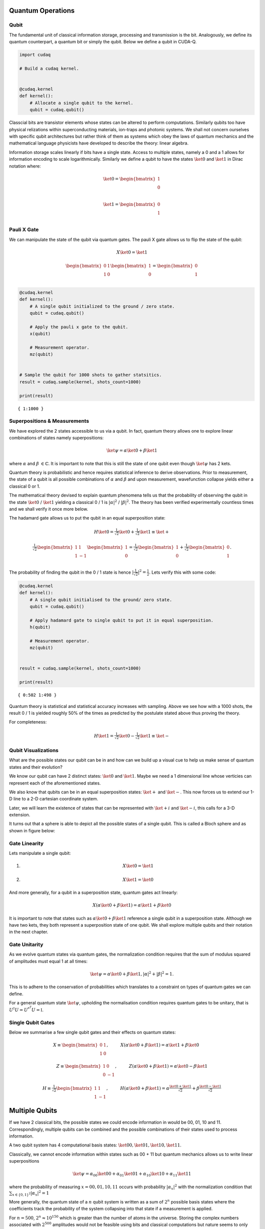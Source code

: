 Quantum Operations
============

Qubit
-----

The fundamental unit of classical information storage, processing and
transmission is the bit. Analogously, we define its quantum counterpart,
a quantum bit or simply the qubit. Below we define a qubit in CUDA-Q.

.. code:: python

    import cudaq
    
    # Build a cudaq kernel.
    
    
    @cudaq.kernel
    def kernel():
        # Allocate a single qubit to the kernel.
        qubit = cudaq.qubit()

Classcial bits are transistor elements whose states can be altered to
perform computations. Similarly qubits too have physical relizations
within superconducting materials, ion-traps and photonic systems. We
shall not concern ourselves with specific qubit architectures but rather
think of them as systems which obey the laws of quantum mechanics and
the mathematical language physicists have developed to describe the
theory: linear algebra.

Information storage scales linearly if bits have a single state. Access
to multiple states, namely a 0 and a 1 allows for information encoding
to scale logarithmically. Similarly we define a qubit to have the states
:math:`\ket{0}` and :math:`\ket{1}` in Dirac notation where:

.. math:: \ket{0} = \begin{bmatrix} 1 \\ 0 \\ \end{bmatrix}

.. math:: \ket{1} = \begin{bmatrix} 0 \\ 1 \\ \end{bmatrix}

Pauli X Gate
------------

We can manipulate the state of the qubit via quantum gates. The pauli X
gate allows us to flip the state of the qubit:

.. math::  X \ket{0} = \ket{1} 

.. math::  \begin{bmatrix} 0 & 1 \\ 1 & 0 \end{bmatrix} \begin{bmatrix} 1 \\ 0 \\ \end{bmatrix} = \begin{bmatrix} 0 \\ 1 \\ \end{bmatrix} 

.. code:: python

    @cudaq.kernel
    def kernel():
        # A single qubit initialized to the ground / zero state.
        qubit = cudaq.qubit()
    
        # Apply the pauli x gate to the qubit.
        x(qubit)
    
        # Measurement operator.
        mz(qubit)
    
    
    # Sample the qubit for 1000 shots to gather statsitics.
    result = cudaq.sample(kernel, shots_count=1000)
    
    print(result)


.. parsed-literal::

    { 1:1000 }
    


Superpositions & Measurements
-----------------------------

We have explored the 2 states accessible to us via a qubit. In fact,
quantum theory allows one to explore linear combinations of states
namely superpositions:

.. math::   \ket{\psi} = \alpha\ket{0} + \beta\ket{1} 

where :math:`\alpha` and :math:`\beta` :math:`\in \mathbb{C}`. It is
important to note that this is still the state of one qubit even though
:math:`\ket{\psi}` has 2 kets.

Quantum theory is probabilistic and hence requires statistical inference
to derive observations. Prior to measurement, the state of a qubit is
all possible combinations of :math:`\alpha` and :math:`\beta` and upon
measurement, wavefunction collapse yields either a classical 0 or 1.

The mathematical theory devised to explain quantum phenomena tells us
that the probability of observing the qubit in the state
:math:`\ket{0}` / :math:`\ket{1}` yielding a classical 0 / 1 is
:math:`\lvert \alpha \rvert ^2` / :math:`\lvert \beta \rvert ^2`. The
theory has been verified experimentally countless times and we shall
verify it once more below.

The hadamard gate allows us to put the qubit in an equal superposition
state:

.. math::  H \ket{0} =  \tfrac{1}{\sqrt{2}} \ket{0} + \tfrac{1}{\sqrt{2}} \ket{1}  \equiv \ket{+}

.. math:: \tfrac{1}{\sqrt{2}}\begin{bmatrix} 1 & 1 \\ 1 & -1 \end{bmatrix} \begin{bmatrix} 1 \\ 0 \\ \end{bmatrix} = \tfrac{1}{\sqrt{2}} \begin{bmatrix} 1 \\ 0 \\ \end{bmatrix} + \tfrac{1}{\sqrt{2}} \begin{bmatrix} 0 \\ 1 \\ \end{bmatrix}. 

The probability of finding the qubit in the 0 / 1 state is hence
:math:`\lvert \tfrac{1}{\sqrt{2}} \rvert ^2 = \tfrac{1}{2}`. Lets verify
this with some code:

.. code:: python

    @cudaq.kernel
    def kernel():
        # A single qubit initialised to the ground/ zero state.
        qubit = cudaq.qubit()
    
        # Apply hadamard gate to single qubit to put it in equal superposition.
        h(qubit)
    
        # Measurement operator.
        mz(qubit)
    
    
    result = cudaq.sample(kernel, shots_count=1000)
    
    print(result)


.. parsed-literal::

    { 0:502 1:498 }
    


Quantum theory is statistical and statistical accuracy increases with
sampling. Above we see how with a 1000 shots, the result 0 / 1 is
yielded roughly 50% of the times as predicted by the postulate stated
above thus proving the theory.

For completeness:

.. math::  H \ket{1} =  \tfrac{1}{\sqrt{2}} \ket{0} - \tfrac{1}{\sqrt{2}} \ket{1}  \equiv \ket{-}

Qubit Visualizations
--------------------

What are the possible states our qubit can be in and how can we build up
a visual cue to help us make sense of quantum states and their
evolution?

We know our qubit can have 2 distinct states: :math:`\ket{0}` and
:math:`\ket{1}`. Maybe we need a 1 dimensional line whose verticies can
represent each of the aforementioned states.

We also know that qubits can be in an equal superposition states:
:math:`\ket{+}` and :math:`\ket{-}`. This now forces us to extend our
1-D line to a 2-D cartesian coordinate system.

Later, we will learn the existence of states that can be represented
with :math:`\ket{+i}` and :math:`\ket{-i}`, this calls for a 3-D
extension.

It turns out that a sphere is able to depict all the possible states of
a single qubit. This is called a Bloch sphere and as shown in figure below:

Gate Linearity
--------------

Lets manipulate a single qubit:

1. 

   .. math::   X  \ket{0} = \ket{1}  

2. 

   .. math::   X  \ket{1} = \ket{0}  

And more generally, for a qubit in a superposition state, quantum gates
act linearly:

.. math::    X (\alpha\ket{0} + \beta\ket{1}) = \alpha\ket{1} + \beta\ket{0} 

It is important to note that states such as
:math:`\alpha\ket{0} + \beta\ket{1}` reference a single qubit in a
superposition state. Although we have two kets, they both represent a
superposition state of one qubit. We shall explore multiple qubits and
their notation in the next chapter.

Gate Unitarity
--------------

As we evolve quantum states via quantum gates, the normalization
condition requires that the sum of modulus squared of amplitudes must
equal 1 at all times:

.. math::   \ket{\psi} = \alpha\ket{0} + \beta\ket{1},          |\alpha|^2 + |\beta|^2 = 1. 

This is to adhere to the conservation of probabilities which translates
to a constraint on types of quantum gates we can define.

For a general quantum state :math:`\ket{\psi}`, upholding the
normalisation condition requires quantum gates to be unitary, that is
:math:`U^{\dagger}U = U^{*^{T}}U = \mathbb{I}`.

Single Qubit Gates
------------------

Below we summarise a few single qubit gates and their effects on quantum
states:

.. math::  X \equiv \begin{bmatrix} 0 & 1 \\ 1 & 0 \end{bmatrix}, \hspace{1cm} X(\alpha\ket{0} + \beta\ket{1}) = \alpha\ket{1} + \beta\ket{0} \hspace{1cm}  

.. math::  Z \equiv \begin{bmatrix} 1 & 0 \\ 0 & -1 \end{bmatrix}, \hspace{1cm} Z(\alpha\ket{0} + \beta\ket{1}) = \alpha\ket{0} - \beta\ket{1}  

.. math::  H \equiv \tfrac{1}{\sqrt{2}}\begin{bmatrix} 1 & 1 \\ 1 & -1 \end{bmatrix}, \hspace{1cm} H(\alpha\ket{0} + \beta\ket{1}) = \alpha\tfrac{\ket{0}+\ket{1}}{\sqrt{2}} + \beta\tfrac{\ket{0}-\ket{1}}{\sqrt{2}}  

Multiple Qubits
===============

If we have 2 classical bits, the possible states we could encode
information in would be 00, 01, 10 and 11. Correspondingly, multiple
qubits can be combined and the possible combinations of their states
used to process information.

A two qubit system has 4 computational basis states:
:math:`\ket{00}, \ket{01}, \ket{10}, \ket{11}`.

Classically, we cannot encode information within states such as 00 + 11
but quantum mechanics allows us to write linear superpositions

.. math::   \ket{\psi} = \alpha_{00}\ket{00} + \alpha_{01}\ket{01} + \alpha_{10}\ket{10} + \alpha_{11}\ket{11}

where the probability of measuring :math:`x = 00, 01, 10, 11` occurs
with probability :math:`\lvert \alpha_{x} \rvert ^2` with the
normalization condition that
:math:`\sum_{x \in \{ 0,1 \}^2} \lvert \alpha_{x} \rvert ^2 = 1`

More generally, the quantum state of a :math:`n` qubit system is written
as a sum of :math:`2^n` possible basis states where the coefficients
track the probability of the system collapsing into that state if a
measurement is applied.

For :math:`n = 500`, :math:`2^n \approx 10^{150}` which is greater than
the number of atoms in the universe. Storing the complex numbers
associated with :math:`2^{500}` amplitudes would not be feasible using
bits and classical computations but nature seems to only require 500
qubits to do so. The art of quantum computation is thus to build quantum
systems that we can manipulate with fine precision such that evolving a
large statevector can be offloaded onto a quantum computer.

Some Notation Conventions
-------------------------

Qubit counting starts from 0 and the 0th qubit is represented on the
left most side in Dirac notation. For e.g. in :math:`\ket{01}` the 0th 
qubit is in state :math:`\ket{0}` and the first in state
:math:`\ket{1}`.

For brevity, we denote gate application with subscripts to reference the
qubit it acts on. For e.g. :math:`X_{0}\ket{00} = \ket{10}` refers to
:math:`X_{0}` acting on the 0th qubit flipping it to the state 1 as
shown. Below we see how this is done in CUDA-Q.

.. code:: python

    import cudaq
    
    
    @cudaq.kernel
    def kernel():
        # 2 qubits both initialised to the ground/ zero state.
        qvector = cudaq.qvector(2)
    
        # Application of a flip gate to see ordering notation.
        x(qvector[0])
    
        mz(qvector[0])
        mz(qvector[1])
    
    print(cudaq.draw(kernel))
    result = cudaq.sample(kernel)
    print(result)


.. parsed-literal::

         ╭───╮
    q0 : ┤ x ├
         ╰───╯
    
    { 10:1000 }
    


Controlled-NOT Gate
-------------------

Analogous to classical computing, we now introduce multi-qubit gates to
quantum computing.

The controlled-NOT or CNOT gate acts on 2 qubits: the control qubit and
the target qubit. Its effect is to flip the target if the control is in
the excited :math:`\ket{1}` state.

We use the notation CNOT01\ :math:`\ket{10} = \ket{11}` to describe its
effects. The subscripts denote that the 0th qubit is the control qubit
and the 1st qubit is the target qubit.

.. code:: python

    @cudaq.kernel
    def kernel():
        # 2 qubits both initialised to the ground/ zero state.
        qvector = cudaq.qvector(2)
    
        x(qvector[0])
    
        # Controlled-not gate operation.
        x.ctrl(qvector[0], qvector[1])
    
        mz(qvector[0])
        mz(qvector[1])
    
    
    result = cudaq.sample(kernel)
    print(result)


.. parsed-literal::

    { 11:1000 }
    


In summary, the CNOT gate in matrix notation is represented as:

.. math::  CNOT \equiv \begin{bmatrix} 1 & 0 & 0 & 0 \\ 0 & 1 & 0 & 0 \\ 0 & 0 & 0 & 1 \\ 0 & 0 & 1 & 0 \end{bmatrix} 

To conserve probabilites and preserve the normalization condition,
quantum gates must obey unitarity and one can check that
:math:`CNOT^\dagger CNOT = \mathbb{I}`

and its effect on the computational basis states is:

.. math::  CNOT_{01}\ket{00} = \ket{00} 

.. math::  CNOT_{01}\ket{01} = \ket{01} 

.. math::  CNOT_{01}\ket{10} = \ket{11} 

.. math::  CNOT_{01}\ket{11} = \ket{10} 
